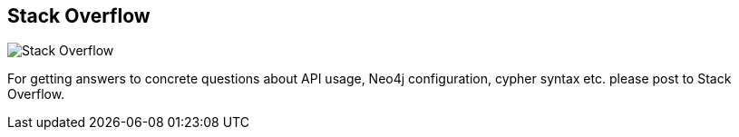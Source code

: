 == Stack Overflow
:type: link
:url: http://stackoverflow.com/questions/tagged/neo4j
image::http://assets.neo4j.org/img/logo/stackoverflow.png[Stack Overflow,role=thumbnail]
:key: stack_overflow
:actionText: Ask Neo4j questions


[INTRO]
For getting answers to concrete questions about API usage, Neo4j configuration, cypher syntax etc. please post to Stack Overflow.